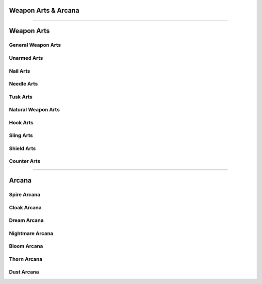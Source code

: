 Weapon Arts & Arcana
====================

--------

Weapon Arts
===========

General Weapon Arts
-------------------

Unarmed Arts
------------

Nail Arts
---------

Needle Arts
-----------

Tusk Arts
---------

Natural Weapon Arts
-------------------

Hook Arts
---------

Sling Arts
----------

Shield Arts
-----------

Counter Arts
------------

--------

Arcana
======

Spire Arcana
------------

Cloak Arcana
------------

Dream Arcana
------------

Nightmare Arcana
----------------

Bloom Arcana
------------

Thorn Arcana
------------

Dust Arcana
-----------
